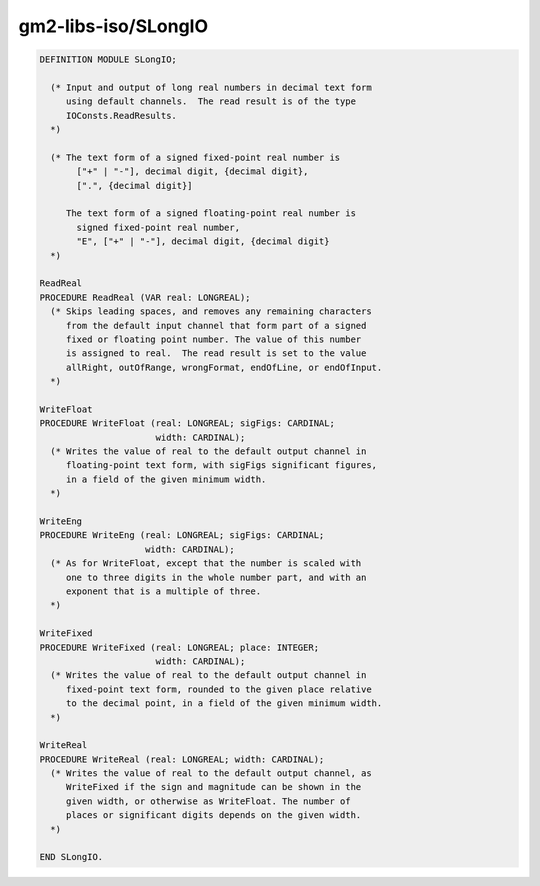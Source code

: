 .. _gm2-libs-iso-slongio:

gm2-libs-iso/SLongIO
^^^^^^^^^^^^^^^^^^^^

.. code-block:: modula2

  DEFINITION MODULE SLongIO;

    (* Input and output of long real numbers in decimal text form
       using default channels.  The read result is of the type
       IOConsts.ReadResults.
    *)

    (* The text form of a signed fixed-point real number is
         ["+" | "-"], decimal digit, {decimal digit},
         [".", {decimal digit}]

       The text form of a signed floating-point real number is
         signed fixed-point real number,
         "E", ["+" | "-"], decimal digit, {decimal digit}
    *)

  ReadReal
  PROCEDURE ReadReal (VAR real: LONGREAL);
    (* Skips leading spaces, and removes any remaining characters
       from the default input channel that form part of a signed
       fixed or floating point number. The value of this number
       is assigned to real.  The read result is set to the value
       allRight, outOfRange, wrongFormat, endOfLine, or endOfInput.
    *)

  WriteFloat
  PROCEDURE WriteFloat (real: LONGREAL; sigFigs: CARDINAL;
                        width: CARDINAL);
    (* Writes the value of real to the default output channel in
       floating-point text form, with sigFigs significant figures,
       in a field of the given minimum width.
    *)

  WriteEng
  PROCEDURE WriteEng (real: LONGREAL; sigFigs: CARDINAL;
                      width: CARDINAL);
    (* As for WriteFloat, except that the number is scaled with
       one to three digits in the whole number part, and with an
       exponent that is a multiple of three.
    *)

  WriteFixed
  PROCEDURE WriteFixed (real: LONGREAL; place: INTEGER;
                        width: CARDINAL);
    (* Writes the value of real to the default output channel in
       fixed-point text form, rounded to the given place relative
       to the decimal point, in a field of the given minimum width.
    *)

  WriteReal
  PROCEDURE WriteReal (real: LONGREAL; width: CARDINAL);
    (* Writes the value of real to the default output channel, as
       WriteFixed if the sign and magnitude can be shown in the
       given width, or otherwise as WriteFloat. The number of
       places or significant digits depends on the given width.
    *)

  END SLongIO.

